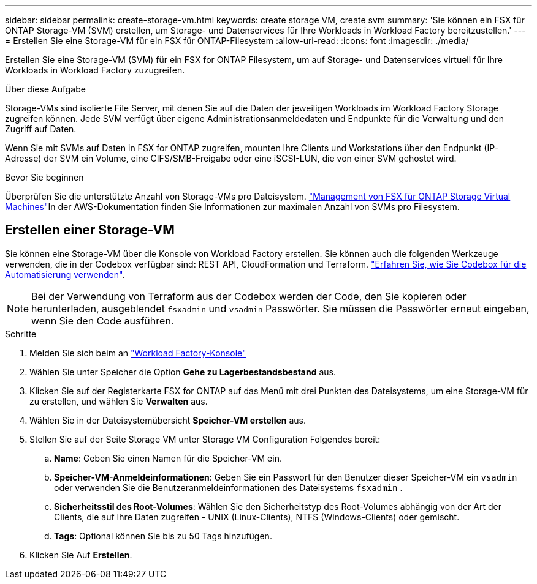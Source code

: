 ---
sidebar: sidebar 
permalink: create-storage-vm.html 
keywords: create storage VM, create svm 
summary: 'Sie können ein FSX für ONTAP Storage-VM (SVM) erstellen, um Storage- und Datenservices für Ihre Workloads in Workload Factory bereitzustellen.' 
---
= Erstellen Sie eine Storage-VM für ein FSX für ONTAP-Filesystem
:allow-uri-read: 
:icons: font
:imagesdir: ./media/


[role="lead"]
Erstellen Sie eine Storage-VM (SVM) für ein FSX for ONTAP Filesystem, um auf Storage- und Datenservices virtuell für Ihre Workloads in Workload Factory zuzugreifen.

.Über diese Aufgabe
Storage-VMs sind isolierte File Server, mit denen Sie auf die Daten der jeweiligen Workloads im Workload Factory Storage zugreifen können. Jede SVM verfügt über eigene Administrationsanmeldedaten und Endpunkte für die Verwaltung und den Zugriff auf Daten.

Wenn Sie mit SVMs auf Daten in FSX for ONTAP zugreifen, mounten Ihre Clients und Workstations über den Endpunkt (IP-Adresse) der SVM ein Volume, eine CIFS/SMB-Freigabe oder eine iSCSI-LUN, die von einer SVM gehostet wird.

.Bevor Sie beginnen
Überprüfen Sie die unterstützte Anzahl von Storage-VMs pro Dateisystem. link:https://docs.aws.amazon.com/fsx/latest/ONTAPGuide/managing-svms.html#max-svms["Management von FSX für ONTAP Storage Virtual Machines"^]In der AWS-Dokumentation finden Sie Informationen zur maximalen Anzahl von SVMs pro Filesystem.



== Erstellen einer Storage-VM

Sie können eine Storage-VM über die Konsole von Workload Factory erstellen. Sie können auch die folgenden Werkzeuge verwenden, die in der Codebox verfügbar sind: REST API, CloudFormation und Terraform. link:https://docs.netapp.com/us-en/workload-setup-admin/use-codebox.html#how-to-use-codebox["Erfahren Sie, wie Sie Codebox für die Automatisierung verwenden"^].


NOTE: Bei der Verwendung von Terraform aus der Codebox werden der Code, den Sie kopieren oder herunterladen, ausgeblendet `fsxadmin` und `vsadmin` Passwörter. Sie müssen die Passwörter erneut eingeben, wenn Sie den Code ausführen.

.Schritte
. Melden Sie sich beim an link:https://console.workloads.netapp.com/["Workload Factory-Konsole"^]
. Wählen Sie unter Speicher die Option *Gehe zu Lagerbestandsbestand* aus.
. Klicken Sie auf der Registerkarte FSX for ONTAP auf das Menü mit drei Punkten des Dateisystems, um eine Storage-VM für zu erstellen, und wählen Sie *Verwalten* aus.
. Wählen Sie in der Dateisystemübersicht *Speicher-VM erstellen* aus.
. Stellen Sie auf der Seite Storage VM unter Storage VM Configuration Folgendes bereit:
+
.. *Name*: Geben Sie einen Namen für die Speicher-VM ein.
.. *Speicher-VM-Anmeldeinformationen*: Geben Sie ein Passwort für den Benutzer dieser Speicher-VM ein `vsadmin` oder verwenden Sie die Benutzeranmeldeinformationen des Dateisystems `fsxadmin` .
.. *Sicherheitsstil des Root-Volumes*: Wählen Sie den Sicherheitstyp des Root-Volumes abhängig von der Art der Clients, die auf Ihre Daten zugreifen - UNIX (Linux-Clients), NTFS (Windows-Clients) oder gemischt.
.. *Tags*: Optional können Sie bis zu 50 Tags hinzufügen.


. Klicken Sie Auf *Erstellen*.

